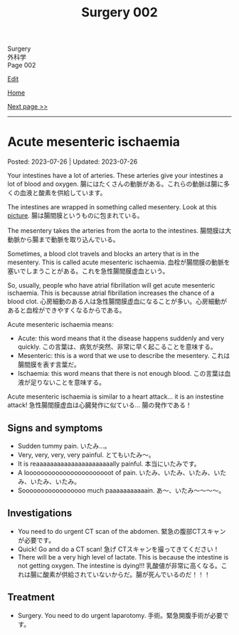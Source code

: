 #+TITLE: Surgery 002

#+BEGIN_EXPORT html
<div class="engt">Surgery</div>
<div class="japt">外科学</div>
<div class="engt">Page 002</div>
#+END_EXPORT

[[https://github.com/ahisu6/ahisu6.github.io/edit/main/src/s/002.org][Edit]]

[[file:./index.org][Home]]

[[file:./002.org][Next page >>]]

-----

#+TOC: headlines 2


* Acute mesenteric ischaemia
:PROPERTIES:
:CUSTOM_ID: org04dab65
:END:

Posted: 2023-07-26 | Updated: 2023-07-26

Your intestines have a lot of arteries. These arteries give your intestines a lot of blood and oxygen. @@html:<span class="ja">腸にはたくさんの動脈がある。これらの動脈は腸に多くの血液と酸素を供給しています。</span>@@

The intestines are wrapped in something called mesentery. Look at this [[https://drive.google.com/uc?export=view&id=13yA8QIxCtbDdeC6HWo8qwwhHcNnehbaE][picture]]. @@html:<span class="ja">腸は腸間膜というものに包まれている。</span>@@

The mesentery takes the arteries from the aorta to the intestines. @@html:<span class="ja">腸間膜は大動脈から腸まで動脈を取り込んでいる。</span>@@

Sometimes, a blood clot travels and blocks an artery that is in the mesentery. This is called acute mesenteric ischaemia. @@html:<span class="ja">血栓が腸間膜の動脈を塞いでしまうことがある。これを急性腸間膜虚血という。</span>@@

So, usually, people who have atrial fibrillation will get acute mesenteric ischaemia. This is becausse atrial fibrillation increases the chance of a blood clot. @@html:<span class="ja">心房細動のある人は急性腸間膜虚血になることが多い。心房細動があると血栓ができやすくなるからである。</span>@@

Acute mesenteric ischaemia means:
- Acute: this word means that it the disease happens suddenly and very quickly. @@html:<span class="ja">この言葉は、病気が突然、非常に早く起こることを意味する。</span>@@
- Mesenteric: this is a word that we use to describe the mesentery. @@html:<span class="ja">これは腸間膜を表す言葉だ。</span>@@
- Ischaemia: this word means that there is not enough blood. @@html:<span class="ja">この言葉は血液が足りないことを意味する。</span>@@

Acute mesenteric ischaemia is similar to a heart attack... it is an instestine attack! @@html:<span class="ja">急性腸間膜虚血は心臓発作に似ている... 腸の発作である！</span>@@

** Signs and symptoms
:PROPERTIES:
:CUSTOM_ID: org240853c
:END:

- Sudden tummy pain. @@html:<span class="ja">いたみ...。</span>@@
- Very, very, very, very painful. @@html:<span class="ja">とてもいたみ～。</span>@@
- It is reaaaaaaaaaaaaaaaaaaaaaally painful. @@html:<span class="ja">本当にいたみです。</span>@@
- A looooooooooooooooooooooot of pain. @@html:<span class="ja">いたみ、いたみ、いたみ、いたみ、いたみ、いたみ。</span>@@
- Sooooooooooooooooo much paaaaaaaaaaain. @@html:<span class="ja">あ～、いたみ～～～～。</span>@@

** Investigations
:PROPERTIES:
:CUSTOM_ID: org1588d31
:END:

- You need to do urgent CT scan of the abdomen. @@html:<span class="ja">緊急の腹部CTスキャンが必要です。</span>@@
- Quick! Go and do a CT scan! @@html:<span class="ja">急げ CTスキャンを撮ってきてください！</span>@@
- There will be a very high level of lactate. This is because the intestine is not getting oxygen. The intestine is dying!!! @@html:<span class="ja">乳酸値が非常に高くなる。これは腸に酸素が供給されていないからだ。腸が死んでいるのだ！！！</span>@@

** Treatment
:PROPERTIES:
:CUSTOM_ID: orge2f3805
:END:

- Surgery. You need to do urgent laparotomy. @@html:<span class="ja">手術。緊急開腹手術が必要です。</span>@@
